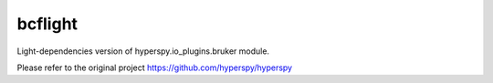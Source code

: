 bcflight
========

Light-dependencies version of hyperspy.io_plugins.bruker module.

Please refer to the original project https://github.com/hyperspy/hyperspy
